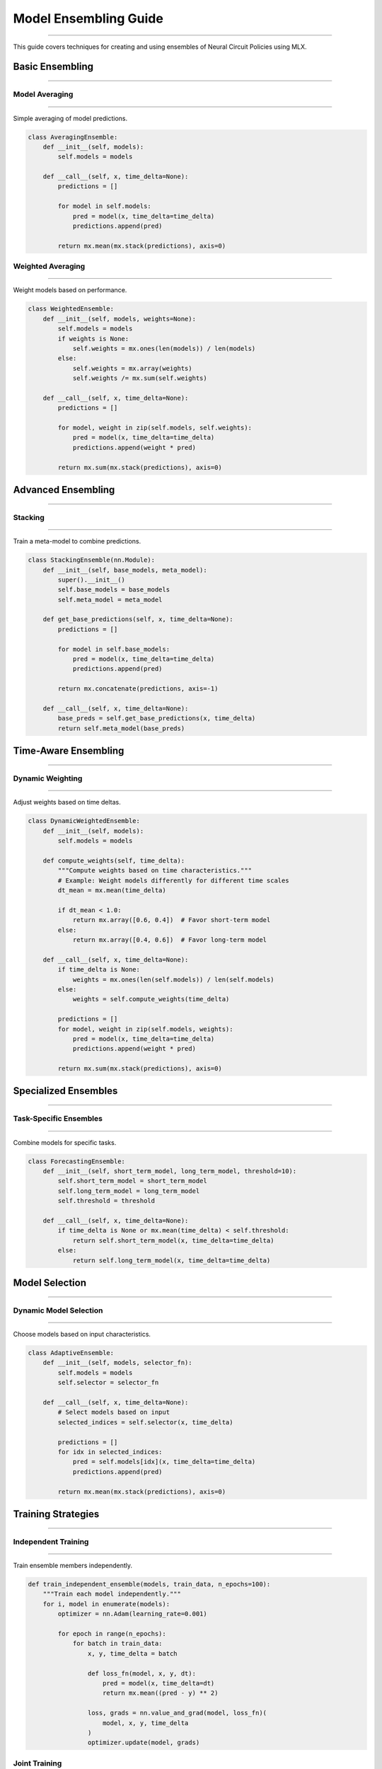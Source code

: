 Model Ensembling Guide
======================
======================
======================
======================
======================
======================
======================
======================
======================
======================
======================
======================
======================
======================
======================
==================

This guide covers techniques for creating and using ensembles of Neural Circuit Policies using MLX.

Basic Ensembling
----------------
----------------
----------------
----------------
----------------
----------------
----------------
----------------
----------------
----------------
----------------
----------------
----------------
----------------
----------------
-------------

Model Averaging
~~~~~~~~~~~~~~~
~~~~~~~~~~~~~~~
~~~~~~~~~~~~~~~
~~~~~~~~~~~~~~~
~~~~~~~~~~~~~~~
~~~~~~~~~~~~~~~
~~~~~~~~~~~~~~~
~~~~~~~~~~~~~~~
~~~~~~~~~~~~~~~
~~~~~~~~~~~~~~~
~~~~~~~~~~~~~~~
~~~~~~~~~~~~~~~
~~~~~~~~~~~~~~~
~~~~~~~~~~~~~~~
~~~~~~~~~~~~~~~
~~~~~~~~~~~~

Simple averaging of model predictions.

.. code-block:: python

    class AveragingEnsemble:
        def __init__(self, models):
            self.models = models
            
        def __call__(self, x, time_delta=None):
            predictions = []
            
            for model in self.models:
                pred = model(x, time_delta=time_delta)
                predictions.append(pred)
                
            return mx.mean(mx.stack(predictions), axis=0)

Weighted Averaging
~~~~~~~~~~~~~~~~~~
~~~~~~~~~~~~~~~~~~
~~~~~~~~~~~~~~~~~~
~~~~~~~~~~~~~~~~~~
~~~~~~~~~~~~~~~~~~
~~~~~~~~~~~~~~~~~~
~~~~~~~~~~~~~~~~~~
~~~~~~~~~~~~~~~~~~
~~~~~~~~~~~~~~~~~~
~~~~~~~~~~~~~~~~~~
~~~~~~~~~~~~~~~~~~
~~~~~~~~~~~~~~~~~~
~~~~~~~~~~~~~~~~~~
~~~~~~~~~~~~~~~~~~
~~~~~~~~~~~~~~~~~~
~~~~~~~~~~~~~~~

Weight models based on performance.

.. code-block:: python

    class WeightedEnsemble:
        def __init__(self, models, weights=None):
            self.models = models
            if weights is None:
                self.weights = mx.ones(len(models)) / len(models)
            else:
                self.weights = mx.array(weights)
                self.weights /= mx.sum(self.weights)
                
        def __call__(self, x, time_delta=None):
            predictions = []
            
            for model, weight in zip(self.models, self.weights):
                pred = model(x, time_delta=time_delta)
                predictions.append(weight * pred)
                
            return mx.sum(mx.stack(predictions), axis=0)

Advanced Ensembling
-------------------
-------------------
-------------------
-------------------
-------------------
-------------------
-------------------
-------------------
-------------------
-------------------
-------------------
-------------------
-------------------
-------------------
-------------------
----------------

Stacking
~~~~~~~~
~~~~~~~~
~~~~~~~~
~~~~~~~~
~~~~~~~~
~~~~~~~~
~~~~~~~~
~~~~~~~~
~~~~~~~~
~~~~~~~~
~~~~~~~~
~~~~~~~~
~~~~~~~~
~~~~~~~~
~~~~~~~~
~~~~~~~

Train a meta-model to combine predictions.

.. code-block:: python

    class StackingEnsemble(nn.Module):
        def __init__(self, base_models, meta_model):
            super().__init__()
            self.base_models = base_models
            self.meta_model = meta_model
            
        def get_base_predictions(self, x, time_delta=None):
            predictions = []
            
            for model in self.base_models:
                pred = model(x, time_delta=time_delta)
                predictions.append(pred)
                
            return mx.concatenate(predictions, axis=-1)
            
        def __call__(self, x, time_delta=None):
            base_preds = self.get_base_predictions(x, time_delta)
            return self.meta_model(base_preds)

Time-Aware Ensembling
---------------------
---------------------
---------------------
---------------------
---------------------
---------------------
---------------------
---------------------
---------------------
---------------------
---------------------
---------------------
---------------------
---------------------
---------------------
------------------

Dynamic Weighting
~~~~~~~~~~~~~~~~~
~~~~~~~~~~~~~~~~~
~~~~~~~~~~~~~~~~~
~~~~~~~~~~~~~~~~~
~~~~~~~~~~~~~~~~~
~~~~~~~~~~~~~~~~~
~~~~~~~~~~~~~~~~~
~~~~~~~~~~~~~~~~~
~~~~~~~~~~~~~~~~~
~~~~~~~~~~~~~~~~~
~~~~~~~~~~~~~~~~~
~~~~~~~~~~~~~~~~~
~~~~~~~~~~~~~~~~~
~~~~~~~~~~~~~~~~~
~~~~~~~~~~~~~~~~~
~~~~~~~~~~~~~~

Adjust weights based on time deltas.

.. code-block:: python

    class DynamicWeightedEnsemble:
        def __init__(self, models):
            self.models = models
            
        def compute_weights(self, time_delta):
            """Compute weights based on time characteristics."""
            # Example: Weight models differently for different time scales
            dt_mean = mx.mean(time_delta)
            
            if dt_mean < 1.0:
                return mx.array([0.6, 0.4])  # Favor short-term model
            else:
                return mx.array([0.4, 0.6])  # Favor long-term model
                
        def __call__(self, x, time_delta=None):
            if time_delta is None:
                weights = mx.ones(len(self.models)) / len(self.models)
            else:
                weights = self.compute_weights(time_delta)
                
            predictions = []
            for model, weight in zip(self.models, weights):
                pred = model(x, time_delta=time_delta)
                predictions.append(weight * pred)
                
            return mx.sum(mx.stack(predictions), axis=0)

Specialized Ensembles
---------------------
---------------------
---------------------
---------------------
---------------------
---------------------
---------------------
---------------------
---------------------
---------------------
---------------------
---------------------
---------------------
---------------------
---------------------
------------------

Task-Specific Ensembles
~~~~~~~~~~~~~~~~~~~~~~~
~~~~~~~~~~~~~~~~~~~~~~~
~~~~~~~~~~~~~~~~~~~~~~~
~~~~~~~~~~~~~~~~~~~~~~~
~~~~~~~~~~~~~~~~~~~~~~~
~~~~~~~~~~~~~~~~~~~~~~~
~~~~~~~~~~~~~~~~~~~~~~~
~~~~~~~~~~~~~~~~~~~~~~~
~~~~~~~~~~~~~~~~~~~~~~~
~~~~~~~~~~~~~~~~~~~~~~~
~~~~~~~~~~~~~~~~~~~~~~~
~~~~~~~~~~~~~~~~~~~~~~~
~~~~~~~~~~~~~~~~~~~~~~~
~~~~~~~~~~~~~~~~~~~~~~~
~~~~~~~~~~~~~~~~~~~~~~~
~~~~~~~~~~~~~~~~~~~~

Combine models for specific tasks.

.. code-block:: python

    class ForecastingEnsemble:
        def __init__(self, short_term_model, long_term_model, threshold=10):
            self.short_term_model = short_term_model
            self.long_term_model = long_term_model
            self.threshold = threshold
            
        def __call__(self, x, time_delta=None):
            if time_delta is None or mx.mean(time_delta) < self.threshold:
                return self.short_term_model(x, time_delta=time_delta)
            else:
                return self.long_term_model(x, time_delta=time_delta)

Model Selection
---------------
---------------
---------------
---------------
---------------
---------------
---------------
---------------
---------------
---------------
---------------
---------------
---------------
---------------
---------------
------------

Dynamic Model Selection
~~~~~~~~~~~~~~~~~~~~~~~
~~~~~~~~~~~~~~~~~~~~~~~
~~~~~~~~~~~~~~~~~~~~~~~
~~~~~~~~~~~~~~~~~~~~~~~
~~~~~~~~~~~~~~~~~~~~~~~
~~~~~~~~~~~~~~~~~~~~~~~
~~~~~~~~~~~~~~~~~~~~~~~
~~~~~~~~~~~~~~~~~~~~~~~
~~~~~~~~~~~~~~~~~~~~~~~
~~~~~~~~~~~~~~~~~~~~~~~
~~~~~~~~~~~~~~~~~~~~~~~
~~~~~~~~~~~~~~~~~~~~~~~
~~~~~~~~~~~~~~~~~~~~~~~
~~~~~~~~~~~~~~~~~~~~~~~
~~~~~~~~~~~~~~~~~~~~~~~
~~~~~~~~~~~~~~~~~~~

Choose models based on input characteristics.

.. code-block:: python

    class AdaptiveEnsemble:
        def __init__(self, models, selector_fn):
            self.models = models
            self.selector = selector_fn
            
        def __call__(self, x, time_delta=None):
            # Select models based on input
            selected_indices = self.selector(x, time_delta)
            
            predictions = []
            for idx in selected_indices:
                pred = self.models[idx](x, time_delta=time_delta)
                predictions.append(pred)
                
            return mx.mean(mx.stack(predictions), axis=0)

Training Strategies
-------------------
-------------------
-------------------
-------------------
-------------------
-------------------
-------------------
-------------------
-------------------
-------------------
-------------------
-------------------
-------------------
-------------------
-------------------
----------------

Independent Training
~~~~~~~~~~~~~~~~~~~~
~~~~~~~~~~~~~~~~~~~~
~~~~~~~~~~~~~~~~~~~~
~~~~~~~~~~~~~~~~~~~~
~~~~~~~~~~~~~~~~~~~~
~~~~~~~~~~~~~~~~~~~~
~~~~~~~~~~~~~~~~~~~~
~~~~~~~~~~~~~~~~~~~~
~~~~~~~~~~~~~~~~~~~~
~~~~~~~~~~~~~~~~~~~~
~~~~~~~~~~~~~~~~~~~~
~~~~~~~~~~~~~~~~~~~~
~~~~~~~~~~~~~~~~~~~~
~~~~~~~~~~~~~~~~~~~~
~~~~~~~~~~~~~~~~~~~~
~~~~~~~~~~~~~~~~~

Train ensemble members independently.

.. code-block:: python

    def train_independent_ensemble(models, train_data, n_epochs=100):
        """Train each model independently."""
        for i, model in enumerate(models):
            optimizer = nn.Adam(learning_rate=0.001)
            
            for epoch in range(n_epochs):
                for batch in train_data:
                    x, y, time_delta = batch
                    
                    def loss_fn(model, x, y, dt):
                        pred = model(x, time_delta=dt)
                        return mx.mean((pred - y) ** 2)
                    
                    loss, grads = nn.value_and_grad(model, loss_fn)(
                        model, x, y, time_delta
                    )
                    optimizer.update(model, grads)

Joint Training
~~~~~~~~~~~~~~
~~~~~~~~~~~~~~
~~~~~~~~~~~~~~
~~~~~~~~~~~~~~
~~~~~~~~~~~~~~
~~~~~~~~~~~~~~
~~~~~~~~~~~~~~
~~~~~~~~~~~~~~
~~~~~~~~~~~~~~
~~~~~~~~~~~~~~
~~~~~~~~~~~~~~
~~~~~~~~~~~~~~
~~~~~~~~~~~~~~
~~~~~~~~~~~~~~
~~~~~~~~~~~~~~
~~~~~~~~~~~~

Train ensemble members together.

.. code-block:: python

    class JointEnsemble(nn.Module):
        def __init__(self, models):
            super().__init__()
            self.models = models
            
        def __call__(self, x, time_delta=None):
            predictions = []
            
            for model in self.models:
                pred = model(x, time_delta=time_delta)
                predictions.append(pred)
                
            return mx.mean(mx.stack(predictions), axis=0)
            
    def train_joint_ensemble(ensemble, train_data, n_epochs=100):
        """Train ensemble jointly."""
        optimizer = nn.Adam(learning_rate=0.001)
        
        for epoch in range(n_epochs):
            for batch in train_data:
                x, y, time_delta = batch
                
                def loss_fn(ensemble, x, y, dt):
                    pred = ensemble(x, time_delta=dt)
                    return mx.mean((pred - y) ** 2)
                
                loss, grads = nn.value_and_grad(ensemble, loss_fn)(
                    ensemble, x, y, time_delta
                )
                optimizer.update(ensemble, grads)

Diversity Strategies
--------------------
--------------------
--------------------
--------------------
--------------------
--------------------
--------------------
--------------------
--------------------
--------------------
--------------------
--------------------
--------------------
--------------------
--------------------
-----------------

Model Diversity
~~~~~~~~~~~~~~~
~~~~~~~~~~~~~~~
~~~~~~~~~~~~~~~
~~~~~~~~~~~~~~~
~~~~~~~~~~~~~~~
~~~~~~~~~~~~~~~
~~~~~~~~~~~~~~~
~~~~~~~~~~~~~~~
~~~~~~~~~~~~~~~
~~~~~~~~~~~~~~~
~~~~~~~~~~~~~~~
~~~~~~~~~~~~~~~
~~~~~~~~~~~~~~~
~~~~~~~~~~~~~~~
~~~~~~~~~~~~~~~
~~~~~~~~~~~~

Techniques to ensure model diversity.

.. code-block:: python

    def create_diverse_ensemble(input_size, hidden_size, n_models=5):
        """Create diverse ensemble members."""
        models = []
        
        # Different architectures
        models.append(CfC(
            input_size=input_size,
            hidden_size=hidden_size,
            mode='default'
        ))
        
        models.append(LTC(
            input_size=input_size,
            hidden_size=hidden_size
        ))
        
        # Different configurations
        models.append(CfC(
            input_size=input_size,
            hidden_size=hidden_size,
            backbone_units=64,
            backbone_layers=2
        ))
        
        # Different initializations
        models.append(CfC(
            input_size=input_size,
            hidden_size=hidden_size,
            initializer=nn.init.uniform(-0.1, 0.1)
        ))
        
        return models

Evaluation
----------
----------
----------
----------
----------
----------
----------
----------
----------
----------
----------
----------
----------
----------
----------
--------

Ensemble Metrics
~~~~~~~~~~~~~~~~
~~~~~~~~~~~~~~~~
~~~~~~~~~~~~~~~~
~~~~~~~~~~~~~~~~
~~~~~~~~~~~~~~~~
~~~~~~~~~~~~~~~~
~~~~~~~~~~~~~~~~
~~~~~~~~~~~~~~~~
~~~~~~~~~~~~~~~~
~~~~~~~~~~~~~~~~
~~~~~~~~~~~~~~~~
~~~~~~~~~~~~~~~~
~~~~~~~~~~~~~~~~
~~~~~~~~~~~~~~~~
~~~~~~~~~~~~~~~~
~~~~~~~~~~~~~

Evaluate ensemble performance.

.. code-block:: python

    def evaluate_ensemble(ensemble, test_data):
        """Evaluate ensemble performance."""
        metrics = {
            'mse': [],
            'diversity': [],
            'reliability': []
        }
        
        for batch in test_data:
            x, y, time_delta = batch
            
            # Get individual predictions
            individual_preds = []
            for model in ensemble.models:
                pred = model(x, time_delta=time_delta)
                individual_preds.append(pred)
            
            # Ensemble prediction
            ensemble_pred = ensemble(x, time_delta=time_delta)
            
            # Compute metrics
            mse = mx.mean((ensemble_pred - y) ** 2)
            diversity = compute_diversity(individual_preds)
            reliability = compute_reliability(individual_preds, y)
            
            metrics['mse'].append(float(mse))
            metrics['diversity'].append(float(diversity))
            metrics['reliability'].append(float(reliability))
            
        return {k: np.mean(v) for k, v in metrics.items()}

Best Practices
--------------
--------------
--------------
--------------
--------------
--------------
--------------
--------------
--------------
--------------
--------------
--------------
--------------
--------------
--------------
------------

1. **Model Selection**

   - Use diverse architectures
   - Consider different time scales
   - Balance complexity and performance

2. **Training Strategy**

   - Choose appropriate training method
   - Maintain model diversity
   - Monitor ensemble performance

3. **Deployment**

   - Consider resource constraints
   - Optimize inference speed
   - Handle model updates

Example Usage
-------------
-------------
-------------
-------------
-------------
-------------
-------------
-------------
-------------
-------------
-------------
-------------
-------------
-------------
-------------
-----------

Complete ensemble example:

.. code-block:: python

    # Create diverse models
    models = create_diverse_ensemble(input_size=10, hidden_size=32)
    
    # Create ensemble
    ensemble = WeightedEnsemble(models)
    
    # Train models
    train_independent_ensemble(models, train_data)
    
    # Evaluate ensemble
    metrics = evaluate_ensemble(ensemble, test_data)
    
    # Make predictions
    predictions = ensemble(x, time_delta=time_delta)

Getting Help
------------
------------
------------
------------
------------
------------
------------
------------
------------
------------
------------
------------
------------
------------
------------
----------

If you need ensemble assistance:

1. Check example notebooks
2. Review ensemble strategies
3. Consult MLX documentation
4. Join community discussions
